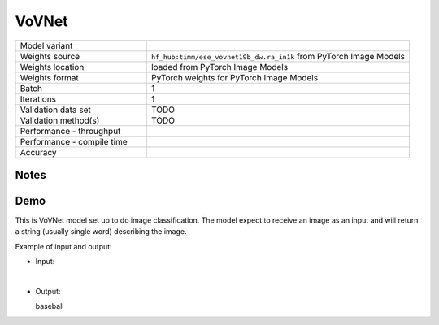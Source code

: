 .. _VoVNet:

VoVNet
======

.. list-table::
   :widths: 25 50
   :header-rows: 0

   * - Model variant
     -
   * - Weights source
     - ``hf_hub:timm/ese_vovnet19b_dw.ra_in1k`` from PyTorch Image Models
   * - Weights location
     - loaded from PyTorch Image Models
   * - Weights format
     - PyTorch weights for PyTorch Image Models
   * - Batch
     - 1
   * - Iterations
     - 1
   * - Validation data set
     - TODO
   * - Validation method(s)
     - TODO
   * - Performance - throughput
     -
   * - Performance - compile time
     -
   * - Accuracy
     -

Notes
-----

Demo
----
This is VoVNet model set up to do image classification.
The model expect to receive an image as an input and will return a string (usually single word) describing the image.



Example of input and output:

* Input:

  .. image:: /_static/ILSVRC2012_val_00048736.JPEG
    :width: 400
    :alt: A child and an adult dressed in baseball uniforms fist bumping.

|

* Output:

  baseball
